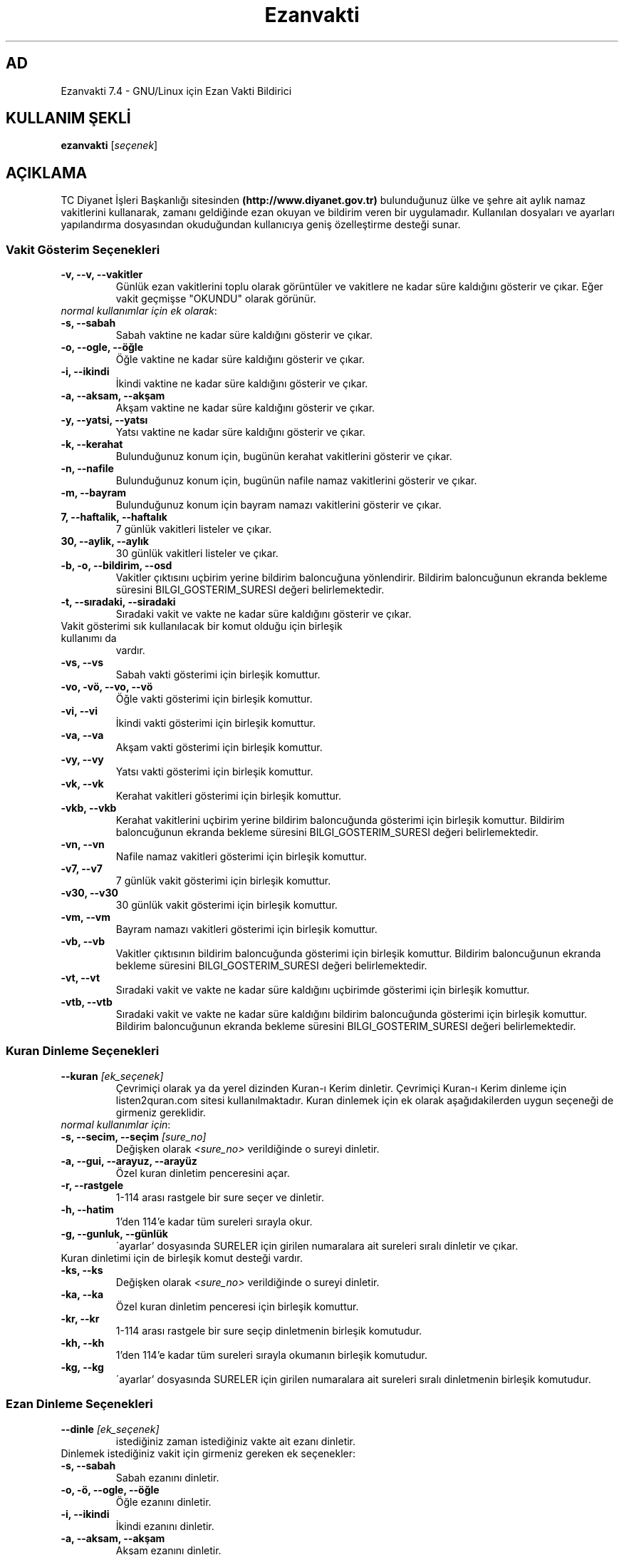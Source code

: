 .TH "Ezanvakti" "1" "2020\-05\-19" "Ezanvakti 7\&.4" "Ezanvakti Kullanım Yönergeleri"
.SH "AD"
Ezanvakti 7\.4 \- GNU/Linux için Ezan Vakti Bildirici
.SH "KULLANIM ŞEKLİ"
.B ezanvakti
.RI [ seçenek ]

.SH AÇIKLAMA
TC Diyanet İşleri Başkanlığı sitesinden \fB(http://www.diyanet.gov.tr)\fP
bulunduğunuz ülke ve şehre ait aylık namaz vakitlerini kullanarak,
zamanı geldiğinde ezan okuyan ve bildirim veren bir uygulamadır.
Kullanılan dosyaları ve ayarları yapılandırma dosyasından okuduğundan
kullanıcıya geniş özelleştirme desteği sunar.
.PP

.SS Vakit Gösterim Seçenekleri
.TP
.B \-v, \-\-v, \-\-vakitler
Günlük ezan vakitlerini toplu olarak görüntüler ve vakitlere ne kadar süre
kaldığını gösterir ve çıkar. Eğer vakit geçmişse "OKUNDU" olarak görünür.
.TP
\fInormal kullanımlar için ek olarak\fP:
.TP
.B \-s, \-\-sabah
Sabah vaktine ne kadar süre kaldığını gösterir ve çıkar.
.TP
.B \-o, \-\-ogle, \-\-öğle
Öğle vaktine ne kadar süre kaldığını gösterir ve çıkar.
.TP
.B \-i, \-\-ikindi
İkindi vaktine ne kadar süre kaldığını gösterir ve çıkar.
.TP
.B \-a, \-\-aksam, \-\-akşam
Akşam vaktine ne kadar süre kaldığını gösterir ve çıkar.
.TP
.B \-y, \-\-yatsi, \-\-yatsı
Yatsı vaktine ne kadar süre kaldığını gösterir ve çıkar.
.TP
.B \-k, \-\-kerahat
Bulunduğunuz konum için, bugünün kerahat vakitlerini gösterir ve çıkar.
.TP
.B \-n, \-\-nafile
Bulunduğunuz konum için, bugünün nafile namaz vakitlerini gösterir ve çıkar.
.TP
.B \-m, \-\-bayram
Bulunduğunuz konum için bayram namazı vakitlerini gösterir ve çıkar.
.TP
.B \7, \-\-haftalik, \-\-haftalık
7 günlük vakitleri listeler ve çıkar.
.TP
.B \30, \-\-aylik, \-\-aylık
30 günlük vakitleri listeler ve çıkar.
.TP
.B \-b, \-o, \-\-bildirim, \-\-osd
Vakitler çıktısını uçbirim yerine bildirim baloncuğuna yönlendirir.
Bildirim baloncuğunun ekranda bekleme süresini
BILGI_GOSTERIM_SURESI değeri belirlemektedir.
.TP
.B \-t, \-\-sıradaki, \-\-siradaki
Sıradaki vakit ve vakte ne kadar süre kaldığını gösterir ve çıkar.
.TP
Vakit gösterimi sık kullanılacak bir komut olduğu için birleşik kullanımı da
vardır.
.TP
.B \-vs, \-\-vs
Sabah vakti gösterimi için birleşik komuttur.
.TP
.B \-vo, \-vö, \-\-vo, \-\-vö
Öğle vakti gösterimi için birleşik komuttur.
.TP
.B \-vi, \-\-vi
İkindi vakti gösterimi için birleşik komuttur.
.TP
.B \-va, \-\-va
Akşam vakti gösterimi için birleşik komuttur.
.TP
.B \-vy, \-\-vy
Yatsı vakti gösterimi için birleşik komuttur.
.TP
.B \-vk, \-\-vk
Kerahat vakitleri gösterimi için birleşik komuttur.
.TP
.B \-vkb, \-\-vkb
Kerahat vakitlerini uçbirim yerine bildirim baloncuğunda gösterimi
için birleşik komuttur.
Bildirim baloncuğunun ekranda bekleme süresini
BILGI_GOSTERIM_SURESI değeri belirlemektedir.
.TP
.B \-vn, \-\-vn
Nafile namaz vakitleri gösterimi için birleşik komuttur.
.TP
.B \-v7, \-\-v7
7 günlük vakit gösterimi için birleşik komuttur.
.TP
.B \-v30, \-\-v30
30 günlük vakit gösterimi için birleşik komuttur.
.TP
.B \-vm, \-\-vm
Bayram namazı vakitleri gösterimi için birleşik komuttur.
.TP
.B \-vb, \-\-vb
Vakitler çıktısının bildirim baloncuğunda
gösterimi için birleşik komuttur.
Bildirim baloncuğunun ekranda bekleme süresini
BILGI_GOSTERIM_SURESI değeri belirlemektedir.
.TP
.B \-vt, \-\-vt
Sıradaki vakit ve vakte ne kadar süre kaldığını
uçbirimde gösterimi için birleşik komuttur.
.TP
.B \-vtb, \-\-vtb
Sıradaki vakit ve vakte ne kadar süre kaldığını
bildirim baloncuğunda gösterimi için birleşik komuttur.
Bildirim baloncuğunun ekranda bekleme süresini
BILGI_GOSTERIM_SURESI değeri belirlemektedir.

.SS Kuran Dinleme Seçenekleri
.TP
.B \-\-kuran \fI[ek_seçenek]\fP
Çevrimiçi olarak ya da yerel dizinden Kuran\-ı Kerim dinletir. Çevrimiçi Kuran\-ı Kerim dinleme
için listen2quran.com sitesi kullanılmaktadır. Kuran dinlemek
için ek olarak aşağıdakilerden uygun seçeneği de girmeniz
gereklidir.
.TP
\fInormal kullanımlar için\fP:
.TP
.B \-s, \-\-secim, \-\-seçim \fI[sure_no]\fP
Değişken olarak \fI<sure_no>\fP verildiğinde o sureyi dinletir.
.TP
.B \-a, \-\-gui,  \-\-arayuz, \-\-arayüz
Özel kuran dinletim penceresini açar.
.TP
.B \-r, \-\-rastgele
1\-114 arası rastgele bir sure seçer ve dinletir.
.TP
.B \-h, \-\-hatim
1'den 114'e kadar tüm sureleri sırayla okur.
.TP
.B \-g, \-\-gunluk, \-\-günlük
\'ayarlar' dosyasında SURELER için girilen numaralara ait sureleri sıralı dinletir ve çıkar.
.TP
Kuran dinletimi için de birleşik komut desteği vardır.
.TP
.B \-ks, \-\-ks
Değişken olarak \fI<sure_no>\fP verildiğinde o sureyi dinletir.
.TP
.B \-ka, \-\-ka
Özel kuran dinletim penceresi için birleşik komuttur.
.TP
.B \-kr, \-\-kr
1\-114 arası rastgele bir sure seçip dinletmenin birleşik komutudur.
.TP
.B \-kh, \-\-kh
1'den 114'e kadar tüm sureleri sırayla okumanın birleşik komutudur.
.TP
.B \-kg, \-\-kg
\'ayarlar' dosyasında SURELER için girilen numaralara ait sureleri sıralı
dinletmenin birleşik komutudur.

.SS Ezan Dinleme Seçenekleri
.TP
.B \-\-dinle \fI[ek_seçenek]\fP
istediğiniz zaman istediğiniz vakte ait ezanı dinletir.
.TP
Dinlemek istediğiniz vakit için girmeniz gereken ek seçenekler:
.TP
.B \-s, \-\-sabah
Sabah ezanını dinletir.
.TP
.B \-o, \-ö, \-\-ogle, \-\-öğle
Öğle ezanını dinletir.
.TP
.B \-i, \-\-ikindi
İkindi ezanını dinletir.
.TP
.B \-a, \-\-aksam, \-\-akşam
Akşam ezanını dinletir.
.TP
.B \-y, \-\-yatsi, \-\-yatsı
Yatsı ezanını dinletir.
.TP
.B \-c, \-\-cuma
Cuma selası dinletir.

.SS Conky Seçenekleri
.TP
.B \-\-conky
Conky alanına günlük ezan vakitlerini eklemek isteyenler için renksiz
ve kısa çıktı verir.
.PP
\fIek olarak\fP
.TP
.B \-i, \-\-iftar
Conky alanında iftar vaktine ne kadar süre kaldığını görmek isteyenler için
renksiz ve kısa çıktı verir.
.TP
.B \-m, \-\-imsak
Conky alanında imsak vaktine ne kadar süre kaldığını görmek isteyenler için
renksiz ve kısa çıktı verir.
.TP
.B \-s, \-\-sıradaki, \-\-siradaki
Conky alanında sıradaki vakit ve vakte ne kadar süre kaldığını görmek isteyenler için
renksiz ve kısa çıktı verir.
.TP
.B \-k, \-\-kerahat
Conky alanında, o güne ait kerahat vakitlerini görmek isteyenler için renksiz ve kısa
çıktı verir.

.SS İftar ve imsak Seçenekleri
.TP
.B \-\-iftar
İftar vaktine ne kadar süre kaldığını görüntüler ve çıkar.
.PP
\fIek olarak\fP
.TP
.B \-b, \-o, \-\-bildirim, \-\-osd
İftar vakti kalan süre bilgisini uçbrim yerine bildirim baloncuğunda gösterir.
Bildirim baloncuğunun ekranda bekleme süresini
BILGI_GOSTERIM_SURESI değeri belirlemektedir.
.TP
.B \-\-imsak
İmsak vaktine ne kadar süre kaldığını görüntüler ve çıkar.
.PP
\fIek olarak\fP
.TP
.B \-b, \-o, \-\-bildirim, \-\-osd
İmsak vakti kalan süre bilgisini uçbrim yerine bildirim baloncuğunda gösterir.
Bildirim baloncuğunun ekranda bekleme süresini
BILGI_GOSTERIM_SURESI değeri belirlemektedir.

.SS Bilgi Seçenekleri
.TP
.B \-\-ayet
Rastgele bir Kuran\-ı Kerim ayeti seçerek Türkçe anlamını uçbirimde gösterir.
.TP
\fIek olarak\fP
.TP
.B \-b, \-o, \-\-bildirim, \-\-osd
Ayeti uçbirim yerine bildirim baloncuğunda görüntüler ve çıkar.
.TP
.B \-\-hadis
40 hadisten rastgele bir hadis seçerek uçbirimde gösterir.
.TP
\fIek olarak\fP
.TP
.B \-b, \-o, \-\-bildirim, \-\-osd
Hadisi uçbirim yerine bildirim baloncuğunda görüntüler ve çıkar.
.TP
.B \-\-bilgi
Diyanet sitesinden alınan "Bunları biliyor musunuz?" adlı içerikten rastgele
bir soru seçerek, sorunun yanıtıyla beraber, uçbirimde gösterir.
.TP
\fIek olarak\fP
.TP
.B \-b, \-o, \-\-bildirim, \-\-osd
Soru ve yanıtı uçbirim yerine bildirim baloncuğunda görüntüler ve çıkar.
.TP
.B \-\-esma
Esma\-ül Hüsna olarak adlandırılan Allah'ın güzel adlarından 99 tane içinden
rastgele bir seçim yapar ve seçileni yalnızca uçbirimde gösterir.
.TP
.B \-\-sureler
Sureleri dinlemek için gerekli olan kod numaralarını ve sure adlarını görüntüler ve çıkar.
.TP
.B \-\-gunler, \-\-günler
İçinde bulunduğunuz yıla ait dini günler ve geceleri liste halinde görüntüler ve çıkar.
.TP
.B \-\-aralık, \-\-aralik \fI[sure_no] [ayet_başlangıç\-ayet_bitiş]\fP
Ayet gösteriminde istenen surenin istenen ayet aralığını gösterir.
.TP
.B \-\-hutbe
Son cuma hutbesini indirir ve varsayılan belge açıcıyla belgeyi açar.
Şu an etkin değildir.

.SS Arayüz Seçenekleri
.TP
.B \-\-arayuz, \-\-arayüz, \-\-gui
Ezanvakti gelişmiş arayüz YAD bileşenini başlatır.
.TP
.B \-\-arayuz2, \-\-arayüz2, \-\-gui2
Ezanvakti YAD arayüz 2 bileşenini başlatır. Bu arayüzde tarih, saat ve vakitler
anlık olarak değişmektedir.
.TP
.B \-\-arayuz3, \-\-arayüz3, \-\-gui3
Ezanvakti basit arayüz YAD bileşenini başlatır.
.TP
.B \-\-tui, \-\-ucbirim, \-\-uçbirim, \-\-terminal
Ezanvakti uçbirim arayüz bileşenini başlatır.
.TP
.B \-\-kalan
Uçbirim ekranında özyinelemeli olarak sıradaki vakti ve vakte ne kadar süre kaldığını gösterir.

.SS Güncelleme ve ayarlar seçenekleri
.TP
.B \-\-guncelle, \-\-güncelle
Ezanveri dosyasını 30 günlük vakitleri içerecek şekilde günceller/oluşturur.
Mevcut ezanveri dosyanızın adını ve konumunuzu 'ayarlar'dosyasından okur.
Ülke ve şehir olarak girilen değerler güncellenme için kullanılan
dosyalardaki gibi yazılmamışsa, ekrana bulunduğunuz ülke ve şehri soran pencereler çıkar
ve seçilen ülke ve şehre göre işlem yapar. Aynı zamanda bir sonraki güncelleme işlemlerini
kolaylaştırmak adına 'ayarlar' dosyanıza seçtiğiniz ülke ve şehir adını işler.


Veriler diyanet.gov.tr sitesi üzerinden alınmaktadır.
.PP
\fIek olarak\fP
.TP
.B \-y, \-\-yenile
Güncelleme işleminde ayarlar dosyasındaki ÜLKE,ŞEHİR ve İLÇE adlarını önemsemeden yeni konum
seçimleriyle güncelleme işlemi başlatır.
.TP
.B \-\-renk, \-\-renk-ogren, \-\-renk-öğren
Uçbirim ekranında renklerin kodlarını o kodun nasıl göründüğünü toplu şekilde gösterir.
Özellikle ayarlar dosyasındaki uçbirim renklerini değiştirme işleminde kullanıcıya kolaylık
sağlar.
.TP
.B \-\-config, \-\-yapılandırma, \-\-yapilandirma
ayarlar dosyasını uçbirim ekranında açar. Açma işlemi için EDITOR tanımlı uygulamayı kullanır.
EDITOR tanımlı değilse nano ile açar.
.TP
\fIek olarak\fP
.TP
.B \-\-gui, \-\-arayuz, \-\-arayüz
Yapılandırma yöneticisini açar.
.TP
.B \-l, \-\-listele
Uygulamanın kullandığı önemli dosya ve dizinlerin konumunu listeler. Ayrıca ezanveri dosyanızın
kalan gün sayısını ve arka planda çalışan  ezan vakitlerini yöneten ezanvakti\-sleep
bileşeninin çalışma durumunu gösterir.

.SS Diğer Seçenekler
.TP
.B \-\-surum, \-\-sürüm, \-\-version, \-V
Ezanvakti uygulamasının sürüm bilgisini görüntüler ve çıkar.
.TP
.B \-\-yardım, \-\-yardim, \-\-help, \-h
Yardım bilgisini gösterir ve çıkar.

.SH Örnek Kullanımlar
.TP
\fIörnek 1:\fP ezanvakti \-\-aralik 2 55\-61
.PP
2. surenin 55. ve 61. ayetleri dahil olmak üzere
aradaki ayetleri gösterir.
.TP
\fIörnek 2:\fP ezanvakti \-\-aralik 21 23
.PP
21. surenin 23. ayetini gösterir.
.TP
\fIörnek 3:\fP RENK=0 ezanvakti \-v7
.PP
7 günlük vakit çıktısını RENK_KULLAN değerinden
bağımsız renksiz olarak gösterir.
.TP
\fIörnek 4:\fP ezanvakti \-ks 55
.PP
55. sureyi dinletir.
.TP
\fIörnek 5:\fP ezanvakti \-ks 11 14 26
.PP
Sırasıyla 11. 14. ve 26. sureleri dinletir.
Liste istenildiği kadar uzatılabilir.
.TP
\fIörnek 6:\fP ezanvakti \-\-guncelle \-y
.PP
ayarlar dosyanızdaki konum bilgilerini önemsemeden
silbaştan konum sorarak güncelleme yapar.

.LP
.SH HATA BİLDİRİMİ
https://gitlab.com/fbostanci/ezanvakti/issues
.LP
.SH "AYRICA BAKINIZ"
.sp
\fBezanvakti\-ayarlar\fR(5)
.sp
.LP
.SH YAZARLAR
Fatih Bostancı <ironic@yaani.com>

Proje sayfası: https://gitlab.com/fbostanci/ezanvakti

Yansı sayfası: https://github.com/fbostanci/ezanvakti
